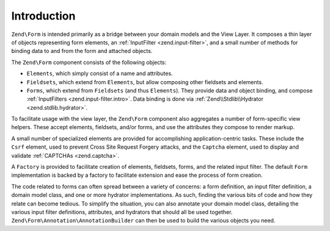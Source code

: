.. _zend.form.intro:

Introduction
============

``Zend\Form`` is intended primarily as a bridge between your domain models and the View Layer. It composes a thin
layer of objects representing form elements, an :ref:`InputFilter <zend.input-filter>`, and a small number of
methods for binding data to and from the form and attached objects.

The ``Zend\Form`` component consists of the following objects:

- ``Elements``, which simply consist of a name and attributes.

- ``Fieldsets``, which extend from ``Elements``, but allow composing other fieldsets and elements.

- ``Forms``, which extend from ``Fieldsets`` (and thus ``Elements``). They provide data and object binding, and compose
  :ref:`InputFilters <zend.input-filter.intro>`. Data binding is done via :ref:`Zend\\Stdlib\\Hydrator <zend.stdlib.hydrator>`.

To facilitate usage with the view layer, the ``Zend\Form`` component also aggregates a number of form-specific view
helpers. These accept elements, fieldsets, and/or forms, and use the attributes they compose to render markup.

A small number of specialized elements are provided for accomplishing application-centric tasks. These include the
``Csrf`` element, used to prevent Cross Site Request Forgery attacks, and the ``Captcha`` element, used to display
and validate :ref:`CAPTCHAs <zend.captcha>`.

A ``Factory`` is provided to facilitate creation of elements, fieldsets, forms, and the related input filter. The
default ``Form`` implementation is backed by a factory to facilitate extension and ease the process of form
creation.

The code related to forms can often spread between a variety of concerns: a form definition, an input filter
definition, a domain model class, and one or more hydrator implementations. As such, finding the various bits of
code and how they relate can become tedious. To simplify the situation, you can also annotate your domain model
class, detailing the various input filter definitions, attributes, and hydrators that should all be used together.
``Zend\Form\Annotation\AnnotationBuilder`` can then be used to build the various objects you need.


